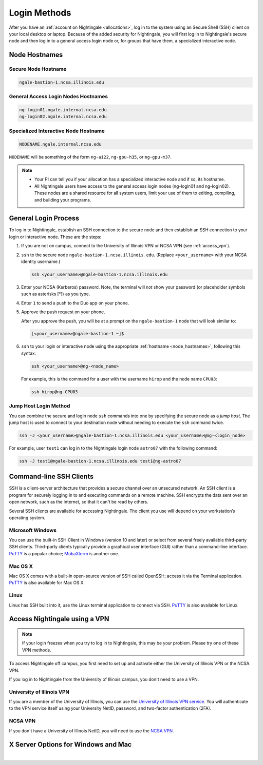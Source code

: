 .. _access:

Login Methods
================

After you have an :ref:`account on Nightingale <allocations>`, log in to the system using an Secure Shell (SSH) client on your local desktop or laptop. 
Because of the added security for Nightingale, you will first log in to Nightingale's secure node and then log in to a general access login node or, for groups that have them, a specialized interactive node.

.. _node_hostnames:

Node Hostnames
----------------

Secure Node Hostname
~~~~~~~~~~~~~~~~~~~~~

.. code-block:: terminal

   ngale-bastion-1.ncsa.illinois.edu 

General Access Login Nodes Hostnames
~~~~~~~~~~~~~~~~~~~~~~~~~~~~~~~~~~~~~~

.. code-block:: terminal

   ng-login01.ngale.internal.ncsa.edu
   ng-login02.ngale.internal.ncsa.edu

Specialized Interactive Node Hostname
~~~~~~~~~~~~~~~~~~~~~~~~~~~~~~~~~~~~~~~

.. code-block:: terminal

   NODENAME.ngale.internal.ncsa.edu

``NODENAME`` will be something of the form ``ng-ai22``, ``ng-gpu-h35``, or ``ng-gpu-m37``. 

.. note::

   - Your PI can tell you if your allocation has a specialized interactive node and if so, its hostname.
   - All Nightingale users have access to the general access login nodes (ng-login01 and ng-login02). These nodes are a shared resource for all system users, limit your use of them to editing, compiling, and building your programs.

General Login Process
------------------------

To log in to Nightingale, establish an SSH connection to the secure node and then establish an SSH connection to your login or interactive node. These are the steps:

#. If you are not on campus, connect to the University of Illinois VPN or NCSA VPN (see :ref:`access_vpn`).
#. ``ssh`` to the secure node ``ngale-bastion-1.ncsa.illinois.edu``. (Replace ``<your_username>`` with your NCSA identity username.)
   
   .. code-block:: terminal

      ssh <your_username>@ngale-bastion-1.ncsa.illinois.edu

#. Enter your NCSA (Kerberos) password. Note, the terminal will *not* show your password (or placeholder symbols such as asterisks [*]) as you type.
#. Enter ``1`` to send a push to the Duo app on your phone.
#. Approve the push request on your phone.

   After you approve the push, you will be at a prompt on the ``ngale-bastion-1`` node that will look similar to:
   
   .. code-block:: terminal

      [<your_username>@ngale-bastion-1 ~]$

#. ``ssh`` to your login or interactive node using the appropriate :ref:`hostname <node_hostnames>`, following this syntax:
   
   .. code-block:: terminal

      ssh <your_username>@ng-<node_name>

   For example, this is the command for a user with the username ``hirop`` and the node name ``CPU03``:
   
   .. code-block:: terminal

      ssh hirop@ng-CPU03

Jump Host Login Method
~~~~~~~~~~~~~~~~~~~~~~~~

You can combine the secure and login node ``ssh`` commands into one by specifying the secure node as a *jump host*. The jump host is used to connect to your destination node without needing to execute the ``ssh`` command twice. 

.. code-block:: terminal

   ssh -J <your_username>@ngale-bastion-1.ncsa.illinois.edu <your_username>@ng-<login_node>

For example, user ``test1`` can log in to the Nightingale login node ``astro07`` with the following command:
   
.. code-block:: terminal

   ssh -J test1@ngale-bastion-1.ncsa.illinois.edu test1@ng-astro07

Command-line SSH Clients
--------------------------

SSH is a client-server architecture that provides a secure channel over an unsecured network. An SSH client is a program for securely logging in to and executing commands on a remote machine. SSH encrypts the data sent over an open network, such as the internet, so that it can't be read by others.

Several SSH clients are available for accessing Nightingale. The client you use will depend on your workstation’s operating system.

Microsoft Windows
~~~~~~~~~~~~~~~~~~~

You can use the built-in SSH Client in Windows (version 10 and later) or select from several freely available third-party SSH clients. 
Third-party clients typically provide a graphical user interface (GUI) rather than a command-line interface. `PuTTY <http://www.chiark.greenend.org.uk/~sgtatham/putty/>`_ is a popular choice; `MobaXterm <http://mobaxterm.mobatek.net/>`_ is another one.

Mac OS X
~~~~~~~~~

Mac OS X comes with a built-in open-source version of SSH called OpenSSH; access it via the Terminal application. 
`PuTTY <http://www.chiark.greenend.org.uk/~sgtatham/putty/>`_ is also available for Mac OS X.

Linux
~~~~~~~

Linux has SSH built into it, use the Linux terminal application to connect via SSH. 
`PuTTY <http://www.chiark.greenend.org.uk/~sgtatham/putty/>`_ is also available for Linux.

.. _access_vpn:

Access Nightingale using a VPN
-----------------------------------

.. note::

   If your login freezes when you try to log in to Nightingale, this may be your problem. Please try one of these VPN methods.  

To access Nightingale off campus, you first need to set up and activate either the University of Illinois VPN or the NCSA VPN.

If you log in to Nightingale from the University of Illinois campus, you don't need to use a VPN. 

University of Illinois VPN
~~~~~~~~~~~~~~~~~~~~~~~~~~~~

If you are a member of the University of Illinois, you can use the `University of Illinois VPN service <https://answers.uillinois.edu/illinois/98773>`_.  You will authenticate to the VPN service itself using your University NetID, password, and two-factor authentication (2FA).  

NCSA VPN
~~~~~~~~~

If you don't have a University of Illinois NetID, you will need to use the `NCSA VPN <https://wiki.ncsa.illinois.edu/display/NetEng/Virtual+Private+Network+%28VPN%29+Service>`_.  

X Server Options for Windows and Mac
-------------------------------------

.. tabs::

   .. tab:: XQuartz (for Mac OS users)

      One-time X Window Software Install
      ~~~~~~~~~~~~~~~~~~~~~~~~~~~~~~~~~~~~

      If you want to use an application from Nightingale and have its windows on your own computer, before you log in, `download and install XQuartz <https://www.xquartz.org/>`_. Most Nightingale users will want to do this.  
      
      One-time SSH Configuration 
      ~~~~~~~~~~~~~~~~~~~~~~~~~~~~
      
      #. Open the **Terminal** application on your Mac. 
      
      #. Enter the following command into the terminal:
      
         .. code-block:: terminal
      
            cd ~/.ssh 
      
      #. Enter the following command into the terminal:
      
         .. code-block:: terminal
      
            nano config
      
         This will bring you into an editor program that looks like this:
      
         .. code-block:: terminal
      
             UW PICO 5.09                            File: config                               
      
      
      
      
      
      
      
             ^G Get Help   ^O WriteOut   ^R Read File  ^Y Prev Pg    ^K Cut Text   ^C Cur Pos    
             ^X Exit       ^J Justify    ^W Where is   ^V Next Pg    ^U UnCut Text ^T To Spell   
      
         This editor allows you to edit a configuration file that sets up connections to the outside world, so you don't have to type as much all the time. 
      
      #. Copy and paste the following configuration file code block into your terminal. Before you run it, you will modify the code in the next steps. 
      
         .. code-block:: terminal
      
            Host ngb1
              HostName ngale-bastion-1.ncsa.illinois.edu
              ControlMaster auto
              ControlPath /tmp/ssh_mux_%h_%p_%r
              ControlPersist 5h
              User YOUR_USERNAME
      
            Host ng-login01
              HostName ng-login01.ngale.internal.ncsa.edu
              ProxyJump ngb1
              User YOUR_USERNAME
      
      #. Use the arrow keys to position your cursor and make the following modifications:
      
         a. Replace ``YOUR_USERNAME`` with your NCSA identity username. 
      
         b. If you have an interactive node assigned to you, you can add second copy of the last stanza of the configuration file; in that stanza, replace ``ng-login01`` with the name of your interactive node.  
      
         For example, a user with username ``hirop`` and the assigned interactive node ``ng-gpu-x07`` would have the following configuration file:  
      
         .. code-block:: terminal
      
            Host ngb1
              HostName ngale-bastion-1.ncsa.illinois.edu
              ControlMaster auto
              ControlPath /tmp/ssh_mux_%h_%p_%r
              ControlPersist 5h
              User hirop
      
            Host ng-login01
              HostName ng-login01.ngale.internal.ncsa.edu
              ProxyJump ngb1
              User hirop
            
            Host ng-gpu-x07
              HostName ng-gpu-x07.ngale.internal.ncsa.edu
              ProxyJump ngb1
              User hirop
            
      #. After you finish modifying the file, press **Control+O** to write the file.
      
      #. Press **return** (or **Enter**) to confirm the file name. 
      
      #. Press **Control+X** to exit the editor and you are back at the prompt.  
            
      Log in to Nightingale
      ~~~~~~~~~~~~~~~~~~~~~~~~~~
            
      After the preceding one-time steps are complete, follow these steps each time you want to log in to Nightingale:
      
      #. Enter the following into the terminal (if you are logging in to an interactive node, replace ``ng-login01`` with the name of that interactive node):
      
         .. code-block:: terminal
      
            ssh -X ng-login01
      
         If you see a message that begins "The authenticity of host...." and ends with "Are you sure you want to continue connecting (yes/no/[fingerprint])?", enter ``yes``.  
      
      #. Enter your NCSA (Kerberos) password at the prompt. Note, the terminal will *not* show your password (or placeholder symbols such as asterisks [*]) as you type.  
      
      #. There will be a Duo prompt asking for a passcode or for "option 1". You may either:
      
         - Enter ``1`` and approve the Duo push notification on your phone.
         
         Or 
      
         - Enter a 6-digit passcode from the **NCSA** entry of your Duo app.  
      
      #. Again, enter your NCSA (Kerberos) password at the prompt. Note, the terminal will *not* show your password (or placeholder symbols such as asterisks [*]) as you type.  
      
      #. You should have a prompt that reflects that you are on a Nightingale node. It will include ``@ng-`` and look similar to this example for user ``hirop`` on node ``ng-gpu-m01``: 
      
         .. code-block:: terminal
      
            [hirop@ng-gpu-m01 ~] $
      
         You can load modules, run software, and access your files from here.  

   .. tab:: MobaXterm (for Windows users)

      You can install `MobaXterm <https://mobaxterm.mobatek.net/>`_ on your workstation and use it to connect to Nightingale nodes using SSH. 
      MobaXterm enables an SSH connection and provides other useful utilities, such as file transfer and editing.
      
      Use the following steps to install MobaXterm and connect to Nightingale. Nightingale has extra security to protect the data stored on it, so configuring this connection is slightly different than other HPC clusters. The difference involves adding the SSH connection to the secure node; this is described in Steps 5 and 6 of the one-time setup instructions.
      
      One-time Setup
      ~~~~~~~~~~~~~~~ 
      
      #. `Download and install MobaXterm <https://mobaxterm.mobatek.net/download-home-edition.html>`_. 
      
         You can install either the Portable or Installer edition of MobaXterm. You will need to have admin privileges on your machine to install the Installer edition. 
         The Portable edition does not require admin privileges, to use it **extract** the downloaded zip file and click **mobaxterm.exe**.
      
      #. Launch the MobaXterm application and click **Session** in the upper left to start an SSH session.
      
         .. figure:: images/accessing/mobaxterm-terminal-session.png
            :alt: MobaXterm initial window with Session button circled.
            :width: 150
      
      #. Select **SSH** from the session types and click **OK**. 
      
         .. figure:: images/accessing/mobaxterm-session-ssh.png
            :alt: MobaXterm Session window with SSH button circled.
            :width: 600
      
      #. In the **Basic SSH Settings** tab:
      
         a. In the **Remote host** box, enter the name of the login node you want to access (either a general access or interactive node).
      
         b. Select the **Specify username** checkbox and enter your NCSA Identity username.
      
         .. figure:: images/accessing/mobaxterm-basic-ssh-username.png
            :alt: MobaXterm Session window with Basic SSH Settings filled in.
            :width: 750
      
      #. In the **Network settings** tab, click **SSH gateway (jump host)**.
      
         .. figure:: images/accessing/mobaxterm-network-settings.png
            :alt: MobaXterm Session window with showing Network settings tab clicked and SSH gateway jump host button highlighted.
            :width: 750
      
      #. In the **jump hosts configuration** window:
      
         a. In the **Gateway host** box, enter ``ngale-bastion-1.ncsa.illinois.edu``. 
      
         b. In the **Username** box, enter your NCSA identity username. 
      
         c. Click **OK**. 
      
         You may see a warning message saying that your remote host identification has changed; click **Yes** to continue.
      
         .. figure:: images/accessing/mobaxterm-jump-host-config.png
            :alt: MobaXterm Session window with showing values for the SSH gateway jump host filled in.
            :width: 600
      
      #. You should now be back in the **Session settings** window. Click **OK** to initiate your SSH connection. 
      
      #. A terminal window will be displayed asking for your password; enter your NCSA (Kerberos) password and press **Enter**.
      
      Log in to Nightingale
      ~~~~~~~~~~~~~~~~~~~~~~~~~~
      
      After the preceding one-time setup is complete, follow these steps each time you want to log in to Nightingale:
      
      #. Open **MobaXterm**. 
      
      #. In the left bar, there is a list of **User sessions**, each one is a node that you have configured for logging in. 
      
         Right-click on the Nightingale node you want to log in to and select **execute**. 
      
      #. A window will pop up asking for your password. Enter your NCSA (Kerberos) password and press **Enter** or click **OK**.
      
      #. A second window will pop up asking for your 2FA code. 
      
         a. On your phone, open the **Duo app**.
      
         b. Select the **NCSA** entry (not the *University of Illinois* entry).
      
         c. Enter the 6-digit passcode displayed in the Duo app into the pop-up window.  
      
      #. A black window without a prompt will appear. **You may need to wait 30 seconds or a minute here.** 
      
         When it asks for your password, enter your NCSA (Kerberos) password. Note, the window will *not* show your password (or placeholder symbols such as asterisks [*]) as you type.
      
      #. You are now ready to work. You should have a prompt at the bottom and a file window on the left showing your directories on Nightingale.  

|
